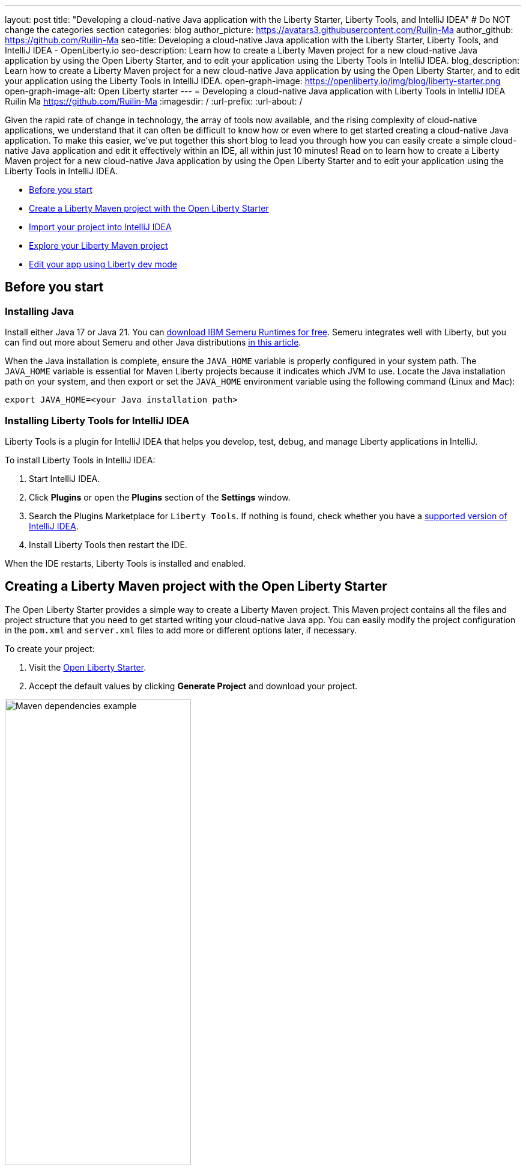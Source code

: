 ---
layout: post
title: "Developing a cloud-native Java application with the Liberty Starter, Liberty Tools, and IntelliJ IDEA"
# Do NOT change the categories section
categories: blog
author_picture: https://avatars3.githubusercontent.com/Ruilin-Ma
author_github: https://github.com/Ruilin-Ma
seo-title: Developing a cloud-native Java application with the Liberty Starter, Liberty Tools, and IntelliJ IDEA - OpenLiberty.io
seo-description: Learn how to create a Liberty Maven project for a new cloud-native Java application by using the Open Liberty Starter, and to edit your application using the Liberty Tools in IntelliJ IDEA.
blog_description: Learn how to create a Liberty Maven project for a new cloud-native Java application by using the Open Liberty Starter, and to edit your application using the Liberty Tools in IntelliJ IDEA.
open-graph-image: https://openliberty.io/img/blog/liberty-starter.png
open-graph-image-alt: Open Liberty starter
---
= Developing a cloud-native Java application with Liberty Tools in IntelliJ IDEA
Ruilin Ma <https://github.com/Ruilin-Ma>
:imagesdir: /
:url-prefix:
:url-about: /

:figure-caption!:
//Blank line here is necessary before starting the body of the post.

Given the rapid rate of change in technology, the array of tools now available, and the rising complexity of cloud-native applications, we understand that it can often be difficult to know how or even where to get started creating a cloud-native Java application. To make this easier, we've put together this short blog to lead you through how you can easily create a simple cloud-native Java application and edit it effectively within an IDE, all within just 10 minutes! Read on to learn how to create a Liberty Maven project for a new cloud-native Java application by using the Open Liberty Starter and to edit your application using the Liberty Tools in IntelliJ IDEA.

* <<prerequisites, Before you start>>
* <<libertyStarter, Create a Liberty Maven project with the Open Liberty Starter>>
* <<ImportProject, Import your project into IntelliJ IDEA>>
* <<AboutProject, Explore your Liberty Maven project>>
* <<libertyToolsWithDevMode, Edit your app using Liberty dev mode>>


[#prerequisites]
== Before you start

=== Installing Java

Install either Java 17 or Java 21. You can link:https://www.ibm.com/support/pages/semeru-runtimes-installation[download IBM Semeru Runtimes for free]. Semeru integrates well with Liberty, but you can find out more about Semeru and other Java distributions link:https://foojay.io/today/where-do-you-get-your-java/[in this article].


When the Java installation is complete, ensure the `JAVA_HOME` variable is properly configured in your system path. The `JAVA_HOME` variable is essential for Maven Liberty projects because it indicates which JVM to use. Locate the Java installation path on your system, and then export or set the `JAVA_HOME` environment variable using the following command (Linux and Mac):

[role='command']
```
export JAVA_HOME=<your Java installation path>
```

=== Installing Liberty Tools for IntelliJ IDEA
Liberty Tools is a plugin for IntelliJ IDEA that helps you develop, test, debug, and manage Liberty applications in IntelliJ.

To install Liberty Tools in IntelliJ IDEA:

1. Start IntelliJ IDEA.
2. Click **Plugins** or open the **Plugins** section of the **Settings** window.
3. Search the Plugins Marketplace for `Liberty Tools`. If nothing is found, check whether you have a link:https://plugins.jetbrains.com/plugin/14856-liberty-tools[supported version of IntelliJ IDEA].
4. Install Liberty Tools then restart the IDE.

When the IDE restarts, Liberty Tools is installed and enabled.

[#libertyStarter]
== Creating a Liberty Maven project with the Open Liberty Starter

The Open Liberty Starter provides a simple way to create a Liberty Maven project. This Maven project contains all the files and project structure that you need to get started writing your cloud-native Java app. You can easily modify the project configuration in the `pom.xml` and `server.xml` files to add more or different options later, if necessary.

To create your project:

1. Visit the link:https://openliberty.io/start/[Open Liberty Starter].
2. Accept the default values by clicking **Generate Project** and download your project.

image::img/blog/liberty-starter.png[Maven dependencies example,width=60%,align="center"]

[#ImportProject]
== Importing your project into IntelliJ IDEA

When you import a Liberty Maven project into IntelliJ IDEA, Liberty Tools automatically detects the project.

To import your Liberty Maven project:

1. Extract the `app-name.zip` file that you downloaded from the Open Liberty Starter. The file extracts to a project folder called `app-name`, which you can optionally move elsewhere on your file system before you continue.
2. In the IDE, click **File > Open...**, select the project folder, then click **Open**.

Your project is imported into IntelliJ IDEA and detected by Liberty Tools.

[#AboutProject]
== Overview of the Liberty Maven project

=== Project structure

After importing a project into the IDE, the Project view displays the Liberty Maven project structure, as shown in the following image:

image::img/blog/liberty-app-directory-img.png[Liberty Project directory image,width=40%,align="center"]

A well-organized file structure is crucial for Maven projects, providing a clear framework for development. This hierarchy includes directories for application code, MicroProfile and Liberty configuration files, and tests:

- `src/main/java`: Java application code files
- `src/main/liberty/config`: Liberty configuration files
- `src/main/resources/META-INF`: MicroProfile configuration files
- `src/test`: Test files
- `Dockerfile`: Dockerfile for building the Docker image
- `mvnw` or `mvnw.cmd`: Maven Wrapper script for Unix-like or Windows operating systems


In the `app-name` directory, the `pom.xml` file contains configuration details for the project, including dependencies, plugins, and other settings.

=== Declaring dependencies
If you need to add any Liberty features to your app (such as JPA support), update the Maven project configuration in the `pom.xml` file.

To declare dependencies, edit the `<dependencies>` section of the `pom.xml` file, as shown in the following example:

[source, xml]
----
<dependencies>
    <dependency>
        <groupId>jakarta.platform</groupId>
        <artifactId>jakarta.jakartaee-api</artifactId>
        <version>10.0.0</version>
        <scope>provided</scope>
    </dependency>
</dependencies>
----

In this example, the `jakarta.jakartaee-api` API from the `jakarta.platform` project is introduced as a dependency for this project. 

You can add more dependencies to your Maven project from the link:https://mvnrepository.com/open-source/[Maven Library].

=== Adding Maven plugins

In IntelliJ IDEA , like many other development tools, you can enhance the functionality of Maven by adding Maven plugins. Maven plugins are commonly used for compiling code, running tests, and packaging applications.

The Open Liberty Starter configures the Liberty Maven Plugin in your Maven project by default. The Liberty Maven Plugin provides several goals for managing a Liberty runtime, including tasks such as downloading and installing the Liberty runtime, starting or stopping a Liberty server in development mode, installing features, and deploying applications.

You can see where the Liberty Maven Plugin is configured in your Liberty Maven project in the `pluginManagement` section of the `pom.xml`:

[source, xml]
----
<pluginManagement>
    <plugins>
        <plugin>
            <groupId>io.openliberty.tools</groupId>
            <artifactId>liberty-maven-plugin</artifactId>
            <version>3.10.2</version>
        </plugin>
    </plugins>
</pluginManagement>
----

//explain lmp here
In this example, the `liberty-maven-plugin` from `io.openliberty.tools` is added to this project. 

For more information, see the link:https://github.com/OpenLiberty/ci.maven/blob/main/README.md[Liberty Maven Plugin docs].


[#libertyToolsWithDevMode]
== Efficiently edit your application with Liberty dev mode

Liberty Tools enhances the application development experience with Open Liberty by providing convenient features that are integrated directly into your IDE, including the Liberty Dashboard and Liberty dev mode. 

The Liberty Dashboard effectively manages Maven projects, seamlessly integrating configurations for Open Liberty. It facilitates rapid development of MicroProfile and Jakarta EE applications by offering automatic code blocks, auto-complete functionality, and real-time syntax validation. With just a few clicks, you can start or stop your app, run tests, and check reports. 

Liberty dev mode can swiftly apply code changes to your running app without needing to restart the server, ensuring faster development.

Click the Open Liberty logo in the IDE window to open the Liberty tool window, which provides a set of actions to help you to manage your app (e.g. starting and stopping the Liberty runtime instance):

image::img/blog/Liberty-Tools-Example.png[Liberty Tools Example image, title="An example integrating Liberty Dashboard from Liberty Tools into a Maven project with IntelliJ IDEA", width=30%,align="center"]

Liberty Tools offer three ways to start your Liberty application in dev mode: Start, Start with configuration, or Start in a container.

For now, click the **Start** action to simply start your application in dev mode.






Dev mode automatically detects, recompiles, and deploys code changes whenever you save a new change in your IDE or text editor. The following example creates a simple REST resource Java file.

Ensure that Liberty dev mode is running, then create the following Java class file named `HelloWorldResource.java` as the REST resource:

[source, java]
----
src/main/java/com/demo/rest/HelloWorldResource.java
----

Paste the following code into the file: 

[source,java]
```
package com.demo.rest;

import jakarta.ws.rs.GET;
import jakarta.ws.rs.Path;
import jakarta.ws.rs.Produces;
import jakarta.ws.rs.core.MediaType;

@Path("/hello")
public class HelloWorldResource {

    @GET
    @Produces(MediaType.TEXT_PLAIN)
    public String helloWorld() {
        return "Hello, World!";
    }
}
```

When the console displays `Web application available`, the Liberty server has successfully detected, recompiled, and deployed the changes. You can now view the message drafted in the example by accessing the link: http://localhost:9080/app-name/api/hello

For more information, see:

* link:https://openliberty.io/docs/latest/development-mode.html[Open Liberty dev mode docs]
* link:https://developer.ibm.com/articles/awb-effective-cloud-native-development-open-liberty-intellij-idea/[Effective cloud-native Java app development with Open Liberty in IntelliJ IDEA]
* link:https://github.com/OpenLiberty/liberty-tools-intellij/blob/main/docs/user-guide.md#run-your-application-on-liberty-using-dev-mode[Liberty Tools for IntelliJ IDEA user guide]

== Next steps

<<<<<<< HEAD
In just 10 minutes, if you've been following along with the instructions in this blog, you've now successfully been able to create a cloud-native Java application, deploy it, and edit it in an agile manner with rapid feedback. Take your learning to the next level and further develop your application by exploring more of Open Liberty's features or exploring the APIs supported from open source, industry standards MicroProfile and Jakarta EE through our link:https://openliberty.io/guides/[interactive guides].
=======
In just 10 minutes, if you've been following along with the instructions in this blog, you've now successfully been able to create a cloud-native Java application, deploy it and edit it in an agile manner with rapid feedback. Take your learning to the next level and further develop your application by exploring more of Open Liberty's features or exploring the APIs supported from open source, industry standards MicroProfile and Jakarta EE through our  link:https://openliberty.io/guides/[interactive guides].
>>>>>>> 6f354e4070a040ae0ff190820b473bffde9780c8
